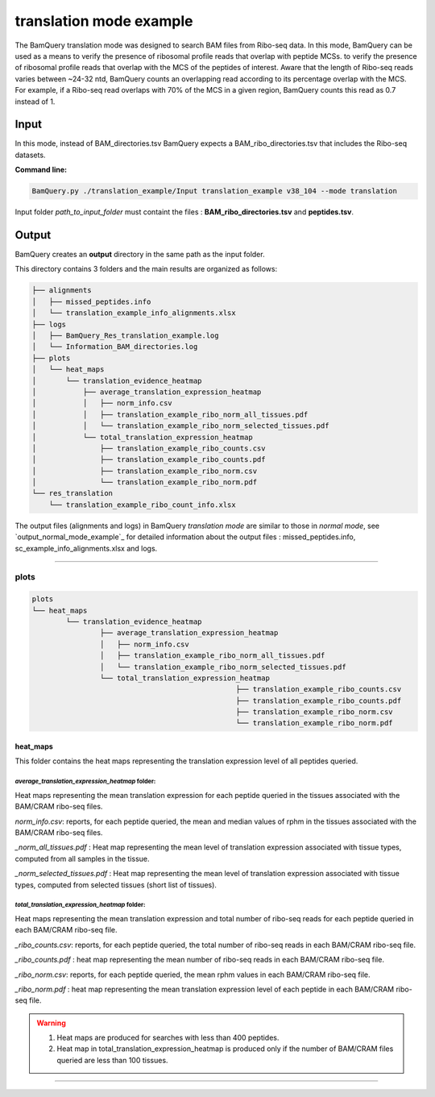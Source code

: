 .. _translation_mode_example:

*************************
translation mode example
*************************


The BamQuery translation mode was designed to search BAM files from Ribo-seq data. In this mode, BamQuery can be used as a means to verify the presence of ribosomal profile reads that overlap with peptide MCSs. 
to verify the presence of ribosomal profile reads that overlap with the MCS of the peptides of interest. Aware that the length of Ribo-seq reads varies between ~24-32 ntd, BamQuery counts an overlapping read according to its percentage overlap with the MCS. 
For example, if a Ribo-seq read overlaps with 70% of the MCS in a given region, BamQuery counts this read as 0.7 instead of 1.


**Input**
#########

In this mode, instead of BAM_directories.tsv BamQuery expects a BAM_ribo_directories.tsv that includes the Ribo-seq datasets. 

**Command line:**

.. code::

	BamQuery.py ./translation_example/Input translation_example v38_104 --mode translation

Input folder `path_to_input_folder` must containt the files : **BAM_ribo_directories.tsv** and **peptides.tsv**.

**Output**
##########

BamQuery creates an **output** directory in the same path as the input folder.

This directory contains 3 folders and the main results are organized as follows:

.. code::

	├── alignments
	│   ├── missed_peptides.info
	│   └── translation_example_info_alignments.xlsx
	├── logs
	│   ├── BamQuery_Res_translation_example.log
	│   └── Information_BAM_directories.log
	├── plots
	│   └── heat_maps
	│       └── translation_evidence_heatmap
	│           ├── average_translation_expression_heatmap
	│           │   ├── norm_info.csv
	│           │   ├── translation_example_ribo_norm_all_tissues.pdf
	│           │   └── translation_example_ribo_norm_selected_tissues.pdf
	│           └── total_translation_expression_heatmap
	│               ├── translation_example_ribo_counts.csv
	│               ├── translation_example_ribo_counts.pdf
	│               ├── translation_example_ribo_norm.csv
	│               └── translation_example_ribo_norm.pdf
	└── res_translation
	    └── translation_example_ribo_count_info.xlsx


The output files (alignments and logs) in BamQuery `translation mode` are similar to those in `normal mode`, 
see `output_normal_mode_example`_ for detailed information about the output files : missed_peptides.info, sc_example_info_alignments.xlsx and logs.

----------

**plots**
=========

.. code::

	plots
	└── heat_maps
		└── translation_evidence_heatmap
			├── average_translation_expression_heatmap
			│   ├── norm_info.csv
			│   ├── translation_example_ribo_norm_all_tissues.pdf
			│   └── translation_example_ribo_norm_selected_tissues.pdf
			└── total_translation_expression_heatmap
							├── translation_example_ribo_counts.csv
							├── translation_example_ribo_counts.pdf
							├── translation_example_ribo_norm.csv
							└── translation_example_ribo_norm.pdf


**heat_maps**
-------------

This folder contains the heat maps representing the translation expression level of all peptides queried.

`average_translation_expression_heatmap` folder: 
^^^^^^^^^^^^^^^^^^^^^^^^^^^^^^^^^^^^^^^^^^^^^^^^
Heat maps representing the mean translation expression for each peptide queried in the tissues associated with the BAM/CRAM ribo-seq files.

`norm_info.csv`: reports, for each peptide queried, the mean and median values of rphm in the tissues associated with the BAM/CRAM ribo-seq files.

`_norm_all_tissues.pdf` : Heat map representing the mean level of translation expression associated with tissue types, computed from all samples in the tissue.

.. thumbnail:: _images/translation_example_ribo_norm_all_tissues_heatmap.jpg

`_norm_selected_tissues.pdf` : Heat map representing the mean level of translation expression associated with tissue types, computed from selected tissues (short list of tissues).


`total_translation_expression_heatmap` folder: 
^^^^^^^^^^^^^^^^^^^^^^^^^^^^^^^^^^^^^^^^^^^^^^^^
Heat maps representing the mean translation expression and total number of ribo-seq reads for each peptide queried in each BAM/CRAM ribo-seq file.

`_ribo_counts.csv`: reports, for each peptide queried, the total number of ribo-seq reads in each BAM/CRAM ribo-seq file.

`_ribo_counts.pdf` : heat map representing the mean number of ribo-seq reads in each BAM/CRAM ribo-seq file.

.. thumbnail:: _images/translation_example_ribo_counts_heatmap.jpg

`_ribo_norm.csv`: reports, for each peptide queried, the mean rphm values in each BAM/CRAM ribo-seq file.

`_ribo_norm.pdf` : heat map representing the mean translation expression level of each peptide in each BAM/CRAM ribo-seq file.

.. thumbnail:: _images/translation_example_ribo_norm_heatmap.jpg

.. warning::
	1. Heat maps are produced for searches with less than 400 peptides.
	2. Heat map in total_translation_expression_heatmap is produced only if the number of BAM/CRAM files queried are less than 100 tissues.


-----------